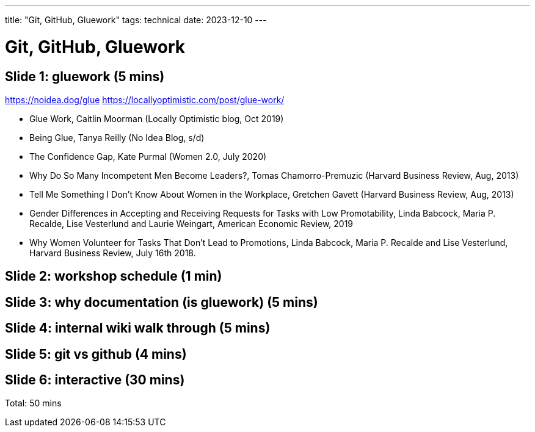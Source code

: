 ---
title: "Git, GitHub, Gluework"
tags: technical
date: 2023-12-10
---

= Git, GitHub, Gluework

== Slide 1: gluework (5 mins) 
https://noidea.dog/glue
https://locallyoptimistic.com/post/glue-work/

* Glue Work, Caitlin Moorman (Locally Optimistic blog, Oct 2019)
* Being Glue, Tanya Reilly (No Idea Blog, s/d)
* The Confidence Gap, Kate Purmal (Women 2.0, July 2020)
* Why Do So Many Incompetent Men Become Leaders?, Tomas Chamorro-Premuzic (Harvard Business Review, Aug, 2013)
* Tell Me Something I Don’t Know About Women in the Workplace, Gretchen Gavett (Harvard Business Review, Aug, 2013)
* Gender Differences in Accepting and Receiving Requests for Tasks with Low Promotability, Linda Babcock, Maria P. Recalde, Lise Vesterlund and Laurie Weingart, American Economic Review, 2019
* Why Women Volunteer for Tasks That Don’t Lead to Promotions, Linda Babcock, Maria P. Recalde and Lise Vesterlund, Harvard Business Review, July 16th 2018.

== Slide 2: workshop schedule (1 min)
== Slide 3: why documentation (is gluework) (5 mins) 
== Slide 4: internal wiki walk through (5 mins) 
== Slide 5: git vs github (4 mins) 
== Slide 6: interactive (30 mins) 

Total: 50 mins